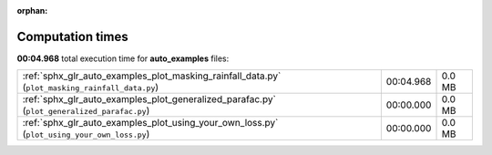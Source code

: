
:orphan:

.. _sphx_glr_auto_examples_sg_execution_times:

Computation times
=================
**00:04.968** total execution time for **auto_examples** files:

+-------------------------------------------------------------------------------------------------+-----------+--------+
| :ref:`sphx_glr_auto_examples_plot_masking_rainfall_data.py` (``plot_masking_rainfall_data.py``) | 00:04.968 | 0.0 MB |
+-------------------------------------------------------------------------------------------------+-----------+--------+
| :ref:`sphx_glr_auto_examples_plot_generalized_parafac.py` (``plot_generalized_parafac.py``)     | 00:00.000 | 0.0 MB |
+-------------------------------------------------------------------------------------------------+-----------+--------+
| :ref:`sphx_glr_auto_examples_plot_using_your_own_loss.py` (``plot_using_your_own_loss.py``)     | 00:00.000 | 0.0 MB |
+-------------------------------------------------------------------------------------------------+-----------+--------+
